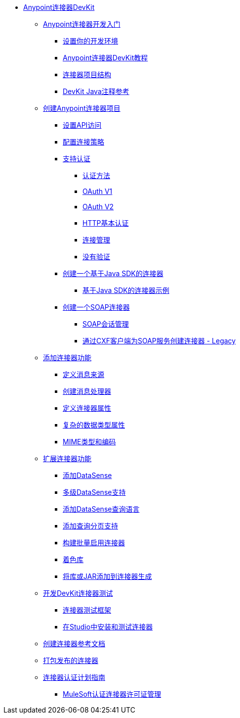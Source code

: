 // DevKit 3.9 TOC文件

*  link:/anypoint-connector-devkit/v/3.9/index[Anypoint连接器DevKit]
**  link:/anypoint-connector-devkit/v/3.9/anypoint-connector-development[Anypoint连接器开发入门]
***  link:/anypoint-connector-devkit/v/3.9/setting-up-your-dev-environment[设置你的开发环境]
***  link:/anypoint-connector-devkit/v/3.9/devkit-tutorial[Anypoint连接器DevKit教程]
***  link:/anypoint-connector-devkit/v/3.9/connector-project-structure[连接器项目结构]
***  link:/anypoint-connector-devkit/v/3.9/annotation-reference[DevKit Java注释参考]
**  link:/anypoint-connector-devkit/v/3.9/creating-an-anypoint-connector-project[创建Anypoint连接器项目]
***  link:/anypoint-connector-devkit/v/3.9/setting-up-api-access[设置API访问]
***  link:/anypoint-connector-devkit/v/3.9/connector-connection-strategies[配置连接策略]
***  link:/anypoint-connector-devkit/v/3.9/authentication[支持认证]
****  link:/anypoint-connector-devkit/v/3.9/authentication-methods[认证方法]
****  link:/anypoint-connector-devkit/v/3.9/oauth-v1[OAuth V1]
****  link:/anypoint-connector-devkit/v/3.9/oauth-v2[OAuth V2]
****  link:/anypoint-connector-devkit/v/3.9/http-basic-authentication[HTTP基本认证]
****  link:/anypoint-connector-devkit/v/3.9/connection-management[连接管理]
****  link:/anypoint-connector-devkit/v/3.9/no-authentication[没有验证]
***  link:/anypoint-connector-devkit/v/3.9/creating-a-java-sdk-based-connector[创建一个基于Java SDK的连接器]
****  link:/anypoint-connector-devkit/v/3.9/creating-a-connector-using-a-java-sdk[基于Java SDK的连接器示例]
***  link:/anypoint-connector-devkit/v/3.9/creating-a-soap-connector[创建一个SOAP连接器]
****  link:/anypoint-connector-devkit/v/3.9/soap-connect-session-management[SOAP会话管理]
****  link:/anypoint-connector-devkit/v/3.9/creating-a-connector-for-a-soap-service-via-cxf-client[通过CXF客户端为SOAP服务创建连接器 -  Legacy]
**  link:/anypoint-connector-devkit/v/3.9/connector-attributes-and-operations[添加连接器功能]
***  link:/anypoint-connector-devkit/v/3.9/defining-message-sources[定义消息来源]
***  link:/anypoint-connector-devkit/v/3.9/creating-message-processors[创建消息处理器]
***  link:/anypoint-connector-devkit/v/3.9/defining-connector-attributes[定义连接器属性]
***  link:/anypoint-connector-devkit/v/3.9/complex-data-types-attributes[复杂的数据类型属性]
***  link:/anypoint-connector-devkit/v/3.9/mime-type-and-encoding[MIME类型和编码]
// todo：可能能够删除扩展文档
**  link:/anypoint-connector-devkit/v/3.9/extending-connector-functionality[扩展连接器功能]
***  link:/anypoint-connector-devkit/v/3.9/adding-datasense[添加DataSense]
***  link:/anypoint-connector-devkit/v/3.9/multiple-level-datasense-support[多级DataSense支持]
***  link:/anypoint-connector-devkit/v/3.9/adding-datasense-query-language[添加DataSense查询语言]
***  link:/anypoint-connector-devkit/v/3.9/adding-query-pagination-support[添加查询分页支持]
***  link:/anypoint-connector-devkit/v/3.9/building-a-batch-enabled-connector[构建批量启用连接器]
***  link:/anypoint-connector-devkit/v/3.9/shading-libraries[着色库]
***  link:/anypoint-connector-devkit/v/3.9/adding-libraries[将库或JAR添加到连接器生成]
**  link:/anypoint-connector-devkit/v/3.9/developing-devkit-connector-tests[开发DevKit连接器测试]
***  link:/anypoint-connector-devkit/v/3.9/connector-testing-framework[连接器测试框架]
// todo：在​​下面删除？太老？
***  link:/anypoint-connector-devkit/v/3.9/installing-and-testing-your-connector-in-studio[在Studio中安装和测试连接器]
**  link:/anypoint-connector-devkit/v/3.9/connector-reference-documentation[创建连接器参考文档]
**  link:/anypoint-connector-devkit/v/3.9/packaging-your-connector-for-release[打包发布的连接器]
**  link:/anypoint-connector-devkit/v/3.9/connector-certification-program-guidelines[连接器认证计划指南]
***  link:/anypoint-connector-devkit/v/3.9/certified-connector-license-management[MuleSoft认证连接器许可证管理]
